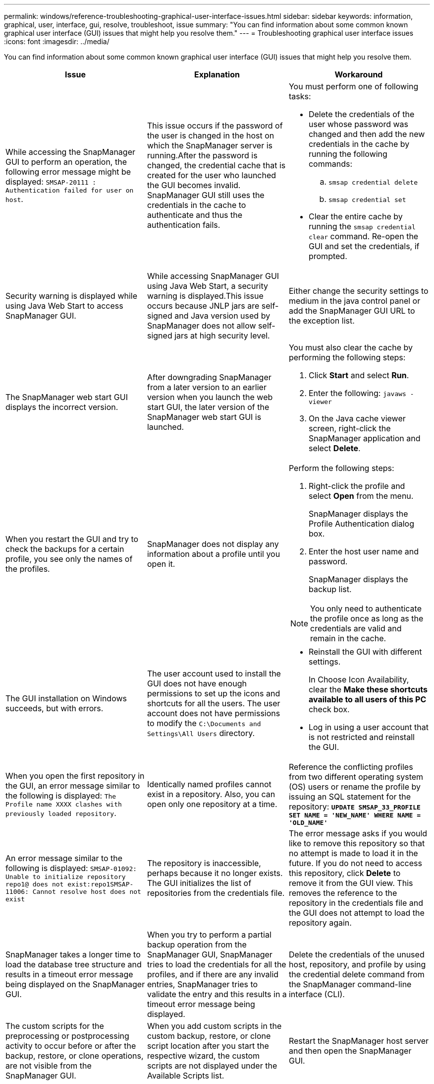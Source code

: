 ---
permalink: windows/reference-troubleshooting-graphical-user-interface-issues.html
sidebar: sidebar
keywords: information, graphical, user, interface, gui, resolve, troubleshoot, issue
summary: "You can find information about some common known graphical user interface (GUI) issues that might help you resolve them."
---
= Troubleshooting graphical user interface issues
:icons: font
:imagesdir: ../media/

[.lead]
You can find information about some common known graphical user interface (GUI) issues that might help you resolve them.

[options="header"]
|===
| Issue| Explanation| Workaround
a|
While accessing the SnapManager GUI to perform an operation, the following error message might be displayed: `SMSAP-20111 : Authentication failed for user on host`.
a|
This issue occurs if the password of the user is changed in the host on which the SnapManager server is running.After the password is changed, the credential cache that is created for the user who launched the GUI becomes invalid. SnapManager GUI still uses the credentials in the cache to authenticate and thus the authentication fails.

a|
You must perform one of following tasks:

* Delete the credentials of the user whose password was changed and then add the new credentials in the cache by running the following commands:
 .. `smsap credential delete`
 .. `smsap credential set`
* Clear the entire cache by running the `smsap credential clear` command. Re-open the GUI and set the credentials, if prompted.

a|
Security warning is displayed while using Java Web Start to access SnapManager GUI.
a|
While accessing SnapManager GUI using Java Web Start, a security warning is displayed.This issue occurs because JNLP jars are self-signed and Java version used by SnapManager does not allow self-signed jars at high security level.

a|
Either change the security settings to medium in the java control panel or add the SnapManager GUI URL to the exception list.
a|
The SnapManager web start GUI displays the incorrect version.
a|
After downgrading SnapManager from a later version to an earlier version when you launch the web start GUI, the later version of the SnapManager web start GUI is launched.
a|
You must also clear the cache by performing the following steps:

. Click *Start* and select *Run*.
. Enter the following: `javaws -viewer`
. On the Java cache viewer screen, right-click the SnapManager application and select *Delete*.

a|
When you restart the GUI and try to check the backups for a certain profile, you see only the names of the profiles.
a|
SnapManager does not display any information about a profile until you open it.
a|
Perform the following steps:

. Right-click the profile and select *Open* from the menu.
+
SnapManager displays the Profile Authentication dialog box.

. Enter the host user name and password.
+
SnapManager displays the backup list.

NOTE: You only need to authenticate the profile once as long as the credentials are valid and remain in the cache.

a|
The GUI installation on Windows succeeds, but with errors.
a|
The user account used to install the GUI does not have enough permissions to set up the icons and shortcuts for all the users. The user account does not have permissions to modify the `C:\Documents and Settings\All Users` directory.

a|

* Reinstall the GUI with different settings.
+
In Choose Icon Availability, clear the *Make these shortcuts available to all users of this PC* check box.

* Log in using a user account that is not restricted and reinstall the GUI.

a|
When you open the first repository in the GUI, an error message similar to the following is displayed: `The Profile name XXXX clashes with previously loaded repository`.
a|
Identically named profiles cannot exist in a repository. Also, you can open only one repository at a time.
a|
Reference the conflicting profiles from two different operating system (OS) users or rename the profile by issuing an SQL statement for the repository: `*UPDATE SMSAP_33_PROFILE SET NAME = 'NEW_NAME' WHERE NAME = 'OLD_NAME'*`
a|
An error message similar to the following is displayed: `SMSAP-01092: Unable to initialize repository repo1@ does not exist:repo1SMSAP-11006: Cannot resolve host does not exist`
a|
The repository is inaccessible, perhaps because it no longer exists. The GUI initializes the list of repositories from the credentials file.
a|
The error message asks if you would like to remove this repository so that no attempt is made to load it in the future. If you do not need to access this repository, click *Delete* to remove it from the GUI view. This removes the reference to the repository in the credentials file and the GUI does not attempt to load the repository again.
a|
SnapManager takes a longer time to load the database tree structure and results in a timeout error message being displayed on the SnapManager GUI.
a|
When you try to perform a partial backup operation from the SnapManager GUI, SnapManager tries to load the credentials for all the profiles, and if there are any invalid entries, SnapManager tries to validate the entry and this results in a timeout error message being displayed.
a|
Delete the credentials of the unused host, repository, and profile by using the credential delete command from the SnapManager command-line interface (CLI).
a|
The custom scripts for the preprocessing or postprocessing activity to occur before or after the backup, restore, or clone operations, are not visible from the SnapManager GUI.
a|
When you add custom scripts in the custom backup, restore, or clone script location after you start the respective wizard, the custom scripts are not displayed under the Available Scripts list.
a|
Restart the SnapManager host server and then open the SnapManager GUI.
a|
You cannot use the clone specification XML file created in SnapManager (3.1 or earlier) for the clone operation.
a|
From SnapManager 3.2 for SAP, the task specification section (task-specification) is provided as a separate task specification XML file.
a|
If you are using SnapManager 3.2 for SAP, you must remove the task specification section from the clone specification XML or create a new clone specification XML file.SnapManager 3.3 or later does not support the clone specification XML file created in SnapManager 3.2 or earlier releases.

a|
SnapManager operation on the GUI does not proceed after you have cleared user credentials by using the smsap credential clear command from the SnapManager CLI or by clicking *Admin* > *Credentials* > *Clear* > *Cache* from the SnapManager GUI.
a|
The credentials set for the repositories, hosts, and profiles are cleared. SnapManager verifies user credentials before starting any operation.When user credentials are invalid, SnapManager fails to authenticate. When a host or a profile is deleted from the repository, the user credentials are still available in the cache. These unnecessary credential entries slow down the SnapManager operations from the GUI.

a|
Restart the SnapManager GUI depending on how the cache is cleared.

[NOTE]
====
* If you have cleared the credential cache from the SnapManager GUI, you do not need to exit the SnapManager GUI.
* If you have cleared the credential cache from the SnapManager CLI, you must restart the SnapManager GUI.
* If you have deleted the encrypted credential file manually, you must restart the SnapManager GUI.
====

Set the credentials that you have given for the repository, profile host, and profile. From the SnapManager GUI, if there is no repository mapped under the Repositories tree, perform the following steps:

. Click *Tasks* > *Add Exisiting repository*
. Right-click the repository, click *Open*, and enter the user credentials in the *Repository Credentials Authentication* window.
. Right-click the host under the repository, click *Open*, and enter the user credentials in *Host Credentials Authentication*.
. Right-click the profile under the host, click *Open*, and enter the user credentials in *Profile Credentials Authentication*.

a|
You cannot open the SnapManager GUI by using Java Web Start GUI due to weaker Secure Sockets Layer (SSL) cipher strength of the browser.
a|
SnapManager does not support SSL ciphers weaker than 128 bits.
a|
Upgrade the browser version and check the cipher strength.
|===
